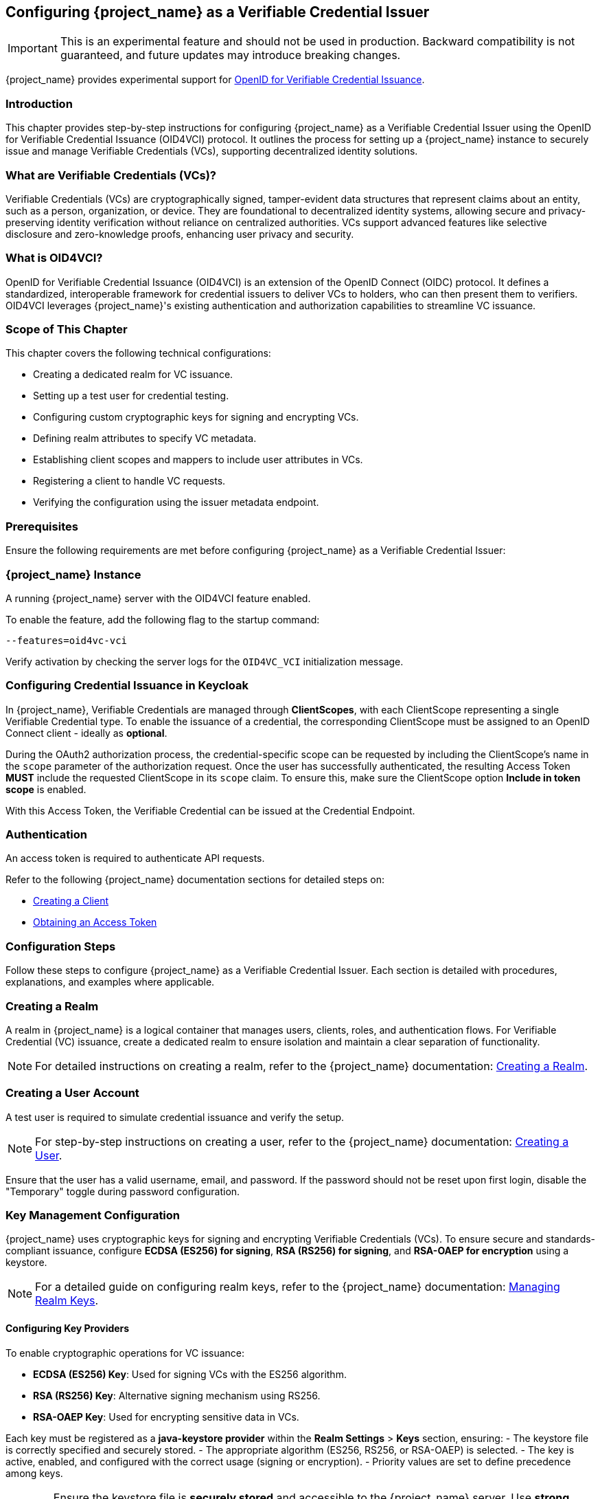 [[_oid4vci]]
== Configuring {project_name} as a Verifiable Credential Issuer

[IMPORTANT]
====
This is an experimental feature and should not be used in production. Backward compatibility is not guaranteed, and future updates may introduce breaking changes.
====

{project_name} provides experimental support for https://openid.net/specs/openid-4-verifiable-credential-issuance-1_0.html[OpenID for Verifiable Credential Issuance].

=== Introduction

This chapter provides step-by-step instructions for configuring {project_name} as a Verifiable Credential Issuer using the OpenID for Verifiable Credential Issuance (OID4VCI) protocol. It outlines the process for setting up a {project_name} instance to securely issue and manage Verifiable Credentials (VCs), supporting decentralized identity solutions.

=== What are Verifiable Credentials (VCs)?

Verifiable Credentials (VCs) are cryptographically signed, tamper-evident data structures that represent claims about an entity, such as a person, organization, or device. They are foundational to decentralized identity systems, allowing secure and privacy-preserving identity verification without reliance on centralized authorities. VCs support advanced features like selective disclosure and zero-knowledge proofs, enhancing user privacy and security.

=== What is OID4VCI?

OpenID for Verifiable Credential Issuance (OID4VCI) is an extension of the OpenID Connect (OIDC) protocol. It defines a standardized, interoperable framework for credential issuers to deliver VCs to holders, who can then present them to verifiers. OID4VCI leverages {project_name}'s existing authentication and authorization capabilities to streamline VC issuance.

=== Scope of This Chapter

This chapter covers the following technical configurations:

- Creating a dedicated realm for VC issuance.
- Setting up a test user for credential testing.
- Configuring custom cryptographic keys for signing and encrypting VCs.
- Defining realm attributes to specify VC metadata.
- Establishing client scopes and mappers to include user attributes in VCs.
- Registering a client to handle VC requests.
- Verifying the configuration using the issuer metadata endpoint.

=== Prerequisites

Ensure the following requirements are met before configuring {project_name} as a Verifiable Credential Issuer:

=== {project_name} Instance

A running {project_name} server with the OID4VCI feature enabled.

To enable the feature, add the following flag to the startup command:

[source,bash]
----
--features=oid4vc-vci
----

Verify activation by checking the server logs for the `OID4VC_VCI` initialization message.

=== Configuring Credential Issuance in Keycloak

In {project_name}, Verifiable Credentials are managed through *ClientScopes*, with each ClientScope representing a single Verifiable Credential type. To enable the issuance of a credential, the corresponding ClientScope must be assigned to an OpenID Connect client - ideally as *optional*.

During the OAuth2 authorization process, the credential-specific scope can be requested by including the ClientScope's name in the `scope` parameter of the authorization request. Once the user has successfully authenticated, the resulting Access Token *MUST* include the requested ClientScope in its `scope` claim. To ensure this, make sure the ClientScope option *Include in token scope* is enabled.

With this Access Token, the Verifiable Credential can be issued at the Credential Endpoint.

=== Authentication

An access token is required to authenticate API requests.

Refer to the following {project_name} documentation sections for detailed steps on:

- <<proc-creating-oidc-client_{context},Creating a Client>>
- <<_oidc-auth-flows-direct, Obtaining an Access Token>>

=== Configuration Steps

Follow these steps to configure {project_name} as a Verifiable Credential Issuer. Each section is detailed with procedures, explanations, and examples where applicable.

=== Creating a Realm

A realm in {project_name} is a logical container that manages users, clients, roles, and authentication flows.
For Verifiable Credential (VC) issuance, create a dedicated realm to ensure isolation and maintain a clear separation of functionality.

[NOTE]
====
For detailed instructions on creating a realm, refer to the {project_name} documentation:
<<proc-creating-a-realm_{context},Creating a Realm>>.
====

=== Creating a User Account

A test user is required to simulate credential issuance and verify the setup.

[NOTE]
====
For step-by-step instructions on creating a user, refer to the {project_name} documentation:
<<assembly-managing-users_{context},Creating a User>>.
====

Ensure that the user has a valid username, email, and password. If the password should not be reset upon first login, disable the "Temporary" toggle during password configuration.

=== Key Management Configuration

{project_name} uses cryptographic keys for signing and encrypting Verifiable Credentials (VCs). To ensure secure and standards-compliant issuance, configure **ECDSA (ES256) for signing**, **RSA (RS256) for signing**, and **RSA-OAEP for encryption** using a keystore.

[NOTE]
====
For a detailed guide on configuring realm keys, refer to the {project_name} documentation:
<<realm_keys,Managing Realm Keys>>.
====

==== Configuring Key Providers

To enable cryptographic operations for VC issuance:

- **ECDSA (ES256) Key**: Used for signing VCs with the ES256 algorithm.
- **RSA (RS256) Key**: Alternative signing mechanism using RS256.
- **RSA-OAEP Key**: Used for encrypting sensitive data in VCs.

Each key must be registered as a **java-keystore provider** within the **Realm Settings** > **Keys** section, ensuring:
- The keystore file is correctly specified and securely stored.
- The appropriate algorithm (ES256, RS256, or RSA-OAEP) is selected.
- The key is active, enabled, and configured with the correct usage (signing or encryption).
- Priority values are set to define precedence among keys.

[WARNING]
====
Ensure the keystore file is **securely stored** and accessible to the {project_name} server. Use **strong passwords** to protect both the keystore and the private keys.
====

=== Registering Realm Attributes

Realm attributes define metadata for Verifiable Credentials (VCs), such as **expiration times, supported formats, and scope definitions**. These attributes allow {project_name} to issue VCs with predefined settings.

Since the **{project_name} Admin Console does not support direct attribute creation**, use the **{project_name} Admin REST API** to configure these attributes.

==== Define Realm Attributes

Create a JSON file (e.g., `realm-attributes.json`) with the following content:

[source,json]
----
{
  "realm": "oid4vc-vci",
  "enabled": true,
  "attributes": {
    "preAuthorizedCodeLifespanS": 120
  }
}
----

==== Attribute Breakdown

The attributes section contains issuer-specific metadata:
- **preAuthorizedCodeLifespanS** – Defines how long pre-authorized codes remain valid (in seconds).

==== Import Realm Attributes

Use the following `curl` command to import the attributes into {project_name}:

[source,bash]
----
curl -X PUT "https://localhost:8443/admin/realms/oid4vc-vci" \
  -H "Authorization: Bearer $ACCESS_TOKEN" \
  -H "Content-Type: application/json" \
  -d @realm-attributes.json
----

[NOTE]
====
- Replace `$ACCESS_TOKEN` with a valid **{project_name} Admin API access token**.
- **Avoid using `-k` in production**; instead, configure a **trusted TLS certificate**.
====

=== Create Client Scopes with Mappers

Client scopes define **which user attributes** are included in Verifiable Credentials (VCs). Therefore, they are considered the Verifiable Credential configuration itself. These scopes use **protocol mappers** to map specific claims into VCs and the protocol mappers will also contain the corresponding metadata for claims that is displayed at the Credential Issuer Metadata Endpoint.

You can create the ClientScopes using the {project_name} web Administration Console, but the web Administration Console does not yet support adding metadata configuration. For metadata configuration, you will need to use the Admin REST API.

==== Define a Client Scope with a Mapper

Create a JSON file (e.g., `client-scopes.json`) with the following content:

[source,json]
----
{
  "name": "vc-scope-mapping",
  "protocol": "oid4vc",
  "attributes": {
    "include.in.token.scope": "true",
    "vc.issuer_did": "did:web:vc.example.com",
    "vc.credential_configuration_id": "my-credential-configuration-id",
    "vc.credential_identifier": "my-credential-identifier",
    "vc.format": "jwt_vc",
    "vc.expiry_in_seconds": 31536000,
    "vc.verifiable_credential_type": "my-vct",
    "vc.supported_credential_types": "credential-type-1,credential-type-2",
    "vc.credential_contexts": "context-1,context-2",
    "vc.proof_signing_alg_values_supported": "ES256",
    "vc.cryptographic_binding_methods_supported": "jwk",
    "vc.signing_key_id": "key-id-123456",
    "vc.display": "[{\"name\": \"IdentityCredential\", \"logo\": {\"uri\": \"https://university.example.edu/public/logo.png\", \"alt_text\": \"a square logo of a university\"}, \"locale\": \"en-US\", \"background_color\": \"#12107c\", \"text_color\": \"#FFFFFF\"}]",
    "vc.sd_jwt.number_of_decoys": "2",
    "vc.credential_build_config.sd_jwt.visible_claims": "iat,jti,nbf,exp,given_name",
    "vc.credential_build_config.hash_algorithm": "SHA-256",
    "vc.credential_build_config.token_jws_type": "JWS",
    "vc.include_in_metadata": "true"
  },
  "protocolMappers": [
    {
      "name": "academic_title-mapper-bsk",
      "protocol": "oid4vc",
      "protocolMapper": "oid4vc-static-claim-mapper",
      "config": {
        "claim.name": "academic_title",
        "staticValue": "N/A"
      }
    },
    {
      "name": "givenName",
      "protocol": "oid4vc",
      "protocolMapper": "oid4vc-user-attribute-mapper",
      "config": {
        "claim.name": "given_name",
        "userAttribute": "firstName",
        "vc.mandatory": "false",
        "vc.display": "[{\"name\": \"الاسم الشخصي\", \"locale\": \"ar-SA\"}, {\"name\": \"Vorname\", \"locale\": \"de-DE\"}, {\"name\": \"Given Name\", \"locale\": \"en-US\"}, {\"name\": \"Nombre\", \"locale\": \"es-ES\"}, {\"name\": \"نام\", \"locale\": \"fa-IR\"}, {\"name\": \"Etunimi\", \"locale\": \"fi-FI\"}, {\"name\": \"Prénom\", \"locale\": \"fr-FR\"}, {\"name\": \"पहचानी गई नाम\", \"locale\": \"hi-IN\"}, {\"name\": \"Nome\", \"locale\": \"it-IT\"}, {\"name\": \"名\", \"locale\": \"ja-JP\"}, {\"name\": \"Овог нэр\", \"locale\": \"mn-MN\"}, {\"name\": \"Voornaam\", \"locale\": \"nl-NL\"}, {\"name\": \"Nome Próprio\", \"locale\": \"pt-PT\"}, {\"name\": \"Förnamn\", \"locale\": \"sv-SE\"}, {\"name\": \"مسلمان نام\", \"locale\": \"ur-PK\"}]"
      }
    }
  ]
}
----

[NOTE]
====
This is a **sample configuration**.
You can define **additional protocol mappers** to support different claim mappings, such as:

- Dynamic attribute values instead of static ones.
- Mapping multiple attributes per credential type.
- Alternative supported credential types.
====

From the example above:

- It is important to set `include.in.token.scope=true`, see <<include.in.token.scope, Attribute table: include.in.token.scope>>.
- Most of the named attributes above are optional. See below: <<client-scope-attribute-breakdown,Attribute Breakdown>>.
- You can determine the appropriate `protocolMapper` names by first creating them through the Web Administration Console and then retrieving their definitions via the Admin REST API.

==== Attribute Breakdown - ClientScope [[client-scope-attribute-breakdown]]

[cols="1,1,2", options="header"]
|===
| Property
| Required
| Description / Default

| `name`
| required
| Name of the client scope.

| `protocol`
| required
| Protocol used by the client scope. Use `oid4vc` for OpenID for Verifiable Credential Issuance, which is an OAuth2 extension (like `openid-connect`).

| `include.in.token.scope`
| required
| [[include.in.token.scope]] This value MUST be `true`. It ensures that the scope’s name is included in the `scope` claim of the issued Access Token.

| `protocolMappers`
| optional
| Defines how claims are mapped into the credential and how metadata is exposed via the issuer’s metadata endpoint.

| `vc.issuer_did`
| optional
| The Decentralized Identifier (DID) of the issuer. +
_Default_: `$\{name}`

| `vc.credential_configuration_id`
| optional
| The credentials configuration ID. +
_Default_: `$\{name}+`

| `vc.credential_identifier`
| optional
| The credentials identifier. +
_Default_: `$\{name}+`

| `vc.format`
| optional
| Defines the VC format (e.g., `jwt_vc`). +
_Default_: `dc+sd-jwt`

| `vc.verifiable_credential_type`
| optional
| The Verifiable Credential Type (VCT). +
_Default_: `$\{name}+`

| `vc.supported_credential_types`
| optional
| The type values of the Verifiable Credential Type. +
_Default_: `$\{name}+`

| `vc.credential_contexts`
| optional
| The context values of the Verifiable Credential Type. +
_Default_: `$\{name}+`

| `vc.proof_signing_alg_values_supported`
| optional
| Supported signature algorithms for this credential. +
_Default_: All present keys supporting JWS algorithms in the realm.

| `vc.cryptographic_binding_methods_supported`
| optional
| Supported cryptographic methods (if applicable). +
_Default_: `jwk`

| `vc.signing_key_id`
| optional
| The ID of the key to sign this credential. +
_Default_: _none_

| `vc.display`
| optional
| Display information shown in the user's wallet about the issued credential. +
_Default_: _none_

| `vc.sd_jwt.number_of_decoys`
| optional
| Used only with format `dc+sd-jwt`. Number of decoy hashes in the SD-JWT. +
_Default_: `10`

| `vc.credential_build_config.sd_jwt.visible_claims`
| optional
| Used only with format `dc+sd-jwt`. Claims always disclosed in the SD-JWT body. +
_Default_: `id,iat,nbf,exp,jti`

| `vc.credential_build_config.hash_algorithm`
| optional
| Hash algorithm used before signing the credential. +
_Default_: `SHA-256`

| `vc.credential_build_config.token_jws_type`
| optional
| JWT type written into the `typ` header of the token. +
_Default_: `JWS`

| `vc.expiry_in_s`
| optional
| Credential expiration time in seconds. +
_Default_: `31536000` (one year)

| `vc.include_in_metadata`
| optional
| If this claim should be listed in the credentials metadata. +
_Default_: `true` but depends on the mapper-type. Claims like `jti`, `nbf`, `exp`, etc. are set to `false` by default.
|===

==== Attribute Breakdown - ProtocolMappers

- **name** – Mapper identifier.
- **protocol** – Must be `oid4vc` for Verifiable Credentials.
- **protocolMapper** – Specifies the claim mapping strategy (e.g., `oid4vc-static-claim-mapper`).
- **config**: contains the protocol-mappers specific attributes.

Most claims are dependent on the `protocolMapper`-value, but there are also commonly used claims available for all ProtocolMappers:

[cols="1,1,2", options="header"]
|===
| Property
| Required
| Description / Default

| `claim.name`
| required
| The name of the attribute that will be added into the Verifiable Credential. +
_Default_: _none_

| `userAttribute`
| required
| The name of the users-attribute that will be used to map the value into the `claim.name` of the Verifiable Credential. +
_Default_: _none_

| `vc.mandatory`
| optional
| If the credential must be issued with this claim. +
_Default_: `false`

| `vc.display`
| optional
| Metadata information that is displayed at the credential-issuer metadata-endpoint. +
_Default_: _none_
|===

==== Import the Client Scope

Use the following `curl` command to import the client scope into {project_name}:

[source,bash]
----
curl -X POST "https://localhost:8443/admin/realms/oid4vc-vci/client-scopes" \
  -H "Authorization: Bearer $ACCESS_TOKEN" \
  -H "Content-Type: application/json" \
  -d @client-scopes.json
----

[NOTE]
====
- Replace `$ACCESS_TOKEN` with a valid **{project_name} Admin API access token**.
- **Avoid using `-k` in production**; instead, configure a **trusted TLS certificate**.
- If updating an existing scope, use `PUT` instead of `POST`.
====

=== Create the Client

Set up a client to handle Verifiable Credential (VC) requests and assign the necessary scopes.
The client does not differ from regular OpenID Connect clients — with one exception: it must have the appropriate **optional ClientScopes** assigned that define the Verifiable Credentials it is allowed to issue.

. Create a JSON file (e.g., `oid4vc-rest-api-client.json`) with the following content:
+
[source,json]
----
{
  "clientId": "oid4vc-rest-api",
  "enabled": true,
  "protocol": "openid-connect",
  "publicClient": false,
  "serviceAccountsEnabled": true,
  "clientAuthenticatorType": "client-secret",
  "redirectUris": ["http://localhost:8080/*"],
  "directAccessGrantsEnabled": true,
  "defaultClientScopes": ["profile"],
  "optionalClientScopes": ["vc-scope-mapping"],
  "attributes": {
    "client.secret.creation.time": "1719785014",
    "client.introspection.response.allow.jwt.claim.enabled": "false",
    "login_theme": "keycloak",
    "post.logout.redirect.uris": "http://localhost:8080"
  }
}
----
+
- **clientId**: Unique identifier for the client.
- **optionalClientScopes**: Links the `vc-scope-mapping` scope for VC requests.

. Import the client using the following `curl` command:
+
[source,bash]
----
curl -k -X POST "https://localhost:8443/admin/realms/oid4vc-vci/clients" \
  -H "Authorization: Bearer $ACCESS_TOKEN" \
  -H "Content-Type: application/json" \
  -d @oid4vc-rest-api-client.json
----

=== Verify the Configuration

Validate the setup by accessing the **issuer metadata endpoint**:

. Open a browser or use a tool like `curl` to visit:
+
[source,bash]
----
https://localhost:8443/.well-known/openid-credential-issuer/realms/oid4vc-vci
----

A successful response returns a JSON object containing details such as:
- **Supported claims**
- **Credential formats**
- **Issuer metadata**

=== Conclusion

You have successfully configured **{project_name} as a Verifiable Credential Issuer** using the **OID4VCI protocol**.
This setup leverages {project_name}'s robust **identity management capabilities** to issue secure, **standards-compliant VCs**.

For a **complete reference implementation**, see the sample project:
https://github.com/adorsys/{project_name}-ssi-deployment/tree/main[{project_name} SSI Deployment^].
